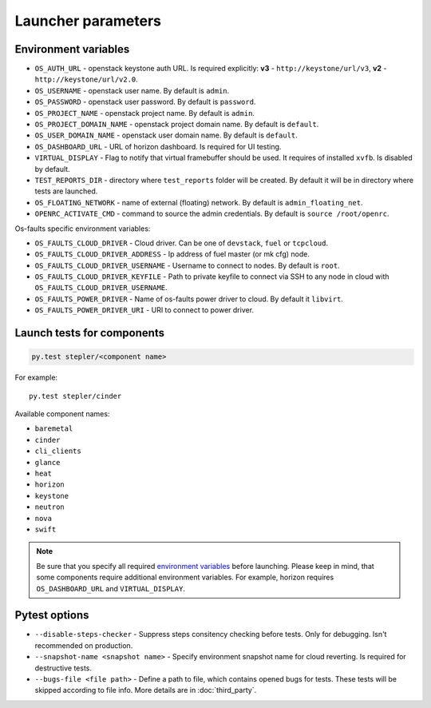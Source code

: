 ===================
Launcher parameters
===================

---------------------
Environment variables
---------------------

* ``OS_AUTH_URL`` - openstack keystone auth URL. Is required explicitly:
  **v3** - ``http://keystone/url/v3``, **v2** - ``http://keystone/url/v2.0``.
* ``OS_USERNAME`` - openstack user name. By default is ``admin``.
* ``OS_PASSWORD`` - openstack user password. By default is ``password``.
* ``OS_PROJECT_NAME`` - openstack project name. By default is ``admin``.
* ``OS_PROJECT_DOMAIN_NAME`` - openstack project domain name. By default is
  ``default``.
* ``OS_USER_DOMAIN_NAME`` - openstack user domain name. By default is
  ``default``.
* ``OS_DASHBOARD_URL`` - URL of horizon dashboard. Is required for UI testing.
* ``VIRTUAL_DISPLAY`` - Flag to notify that virtual framebuffer should be used.
  It requires of installed ``xvfb``. Is disabled by default.
* ``TEST_REPORTS_DIR`` - directory where ``test_reports`` folder will be
  created. By default it will be in directory where tests are launched.
* ``OS_FLOATING_NETWORK`` - name of external (floating) network. By default is
  ``admin_floating_net``.
* ``OPENRC_ACTIVATE_CMD`` - command to source the admin credentials. By default
  is ``source /root/openrc``.


Os-faults specific environment variables:

* ``OS_FAULTS_CLOUD_DRIVER`` - Cloud driver. Can be one of ``devstack``,
  ``fuel`` or ``tcpcloud``.
* ``OS_FAULTS_CLOUD_DRIVER_ADDRESS`` - Ip address of fuel master (or mk cfg)
  node.
* ``OS_FAULTS_CLOUD_DRIVER_USERNAME`` - Username to connect to nodes. By
  default is ``root``.
* ``OS_FAULTS_CLOUD_DRIVER_KEYFILE`` - Path to private keyfile to connect via SSH
  to any node in cloud with ``OS_FAULTS_CLOUD_DRIVER_USERNAME``.
* ``OS_FAULTS_POWER_DRIVER`` - Name of os-faults power driver to cloud. By
  default it ``libvirt``.
* ``OS_FAULTS_POWER_DRIVER_URI`` - URI to connect to power driver.


---------------------------
Launch tests for components
---------------------------

.. code::

    py.test stepler/<component name>

For example::

    py.test stepler/cinder

Available component names:

* ``baremetal``
* ``cinder``
* ``cli_clients``
* ``glance``
* ``heat``
* ``horizon``
* ``keystone``
* ``neutron``
* ``nova``
* ``swift``

.. note::

    Be sure that you specify all required
    `environment variables <#environment-variables>`_
    before launching. Please keep in mind, that some components require
    additional environment variables. For example, horizon requires
    ``OS_DASHBOARD_URL`` and ``VIRTUAL_DISPLAY``.

--------------
Pytest options
--------------

* ``--disable-steps-checker`` - Suppress steps consitency checking before
  tests. Only for debugging. Isn't recommended on production.
* ``--snapshot-name <snapshot name>`` - Specify environment snapshot name for
  cloud reverting. Is required for destructive tests.
* ``--bugs-file <file path>`` - Define a path to file, which contains opened
  bugs for tests. These tests will be skipped according to file info. More
  details are in :doc:`third_party`.
